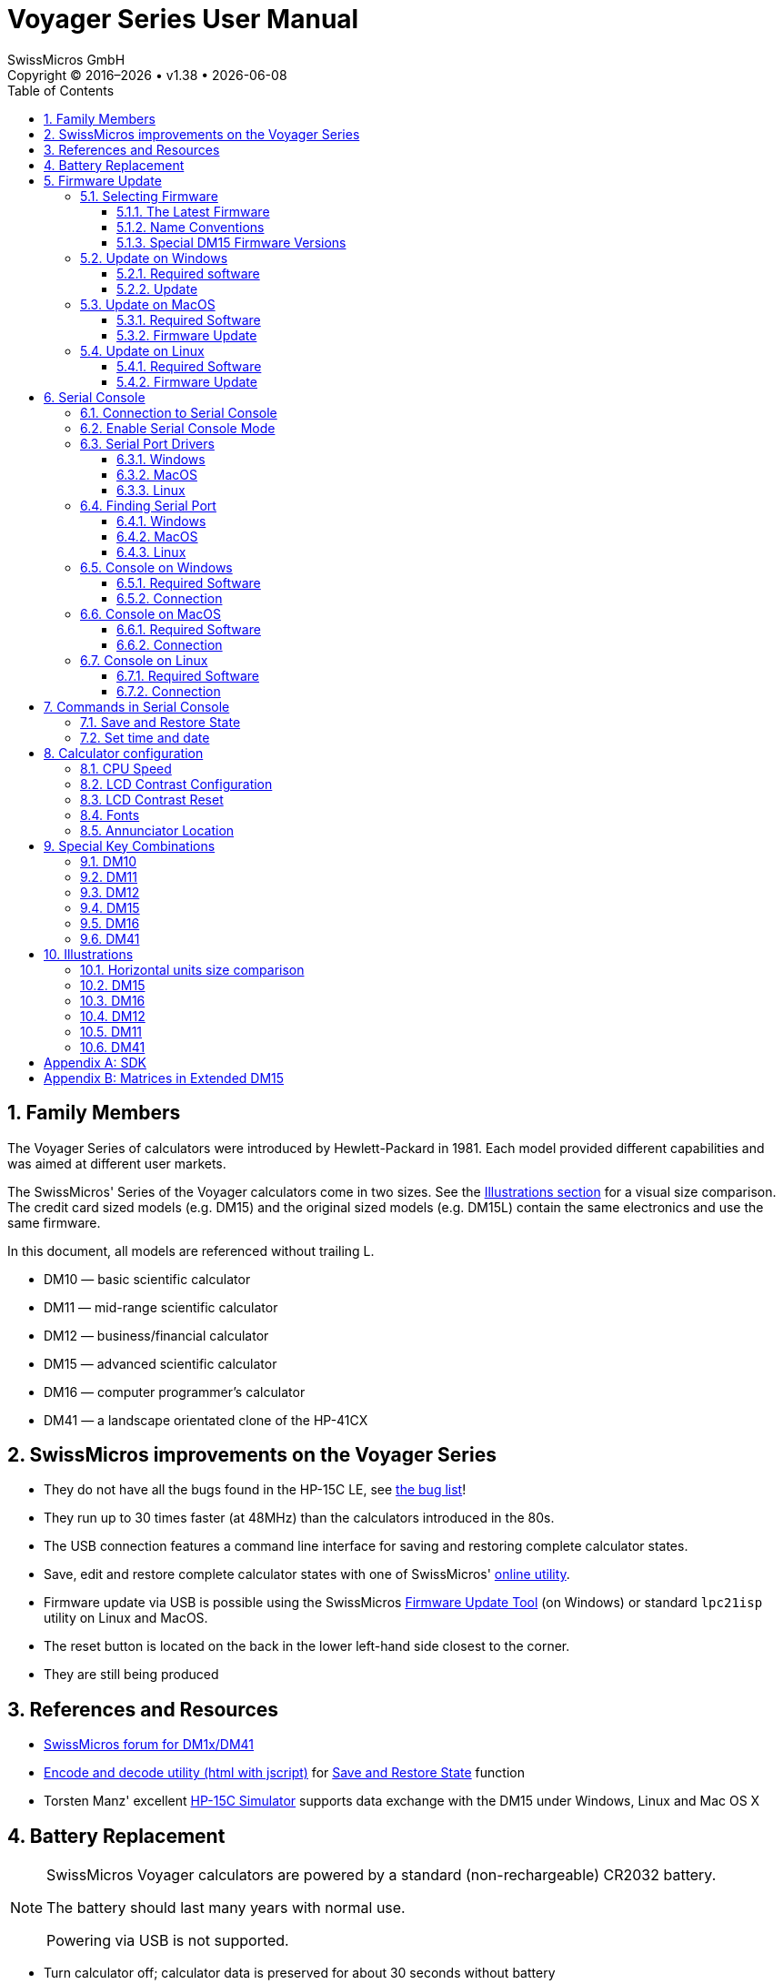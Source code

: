 :allow-uri-read:
:stylesheet: https://tech.swissmicros.com/User-Manuals/usermanuals.css
:linkcss:
:lang: en
:toc: left
:toclevels: 3
:doctype: book
:icons: font

:version: 1.38


:title-page: Voyager Series User Manual
= Voyager Series User Manual
SwissMicros GmbH
Copyright © 2016–{localyear} • v{version} • {docdate}

:sectnums:
:sectnumlevels: 3
:source-highlighter: coderay
:imagesdir: img/voyager_user_manual

// Our definitions
:plus:  &#43;
:gtlt:  &#8822;
:minus: &#8722;
:prod:  ⨯
:div:   ÷
:sqrt:  &#8730;

:TODO:  pass:[<span style="padding:4px 2px 2px 2px;background:magenta; color:white;"><b>TODO:</b></span>]

:connect_calc: Connect the calculator with a miniUSB cable to the computer.

:install_win_driver: <<driver_win,Install Serial Port driver>>

:check_MacOS_driver: Ensure the <<driver_MacOS,Serial Port driver>> is installed.

:pkg_inst_other_lnx:  or run package installer according to the Linux distribution.

:prepare_sercon: Establish a <<serial_connection,connection to the Serial Console>>

:post_flash: After the flash procedure is done, press the reset button again and disconnect from the computer.

:init_flash: Press the <<reset_button,reset button>> with a paperclip to initiate the flash process. + \
 If the calculator beeps and displays `SERIAL CONSOLE`, reset again until the flash process begins.

:enable_serial_console: Enable the Serial Console Mode on the calculator: btn:[ON] + btn:[C] +
 see <<spec_keys,Special Key Combinations>> chapter for more details.

:exit_console_mode: Pressing any button on the calculator ends the Serial Console Mode.

:serial_console_activated: The Serial Connection is now established. +
 The monitor window is blank when it starts. Press «?» for help.

:open_serial_monitor: Click "Open" to start monitoring Serial Data.

:title-page: Voyager Series User Manual



== Family Members

The Voyager Series of calculators were introduced by Hewlett-Packard in 1981. Each model provided different capabilities and was aimed at different user markets.

The SwissMicros' Series of the Voyager calculators come in two sizes. See the <<illustrations,Illustrations section>> for a visual size comparison. The credit card sized models (e.g. DM15) and the original sized models (e.g. DM15L) contain the same electronics and use the same firmware.

In this document, all models are referenced without trailing L.

- DM10 — basic scientific calculator
- DM11 — mid-range scientific calculator
- DM12 — business/financial calculator
- DM15 — advanced scientific calculator
- DM16 — computer programmer's calculator
- DM41 — a landscape orientated clone of the HP-41CX


== SwissMicros improvements on the Voyager Series

- They do not have all the bugs found in the HP-15C LE, see
link:https://www.hpmuseum.org/cgi-sys/cgiwrap/hpmuseum/articles.cgi?read=1089[the bug list]!

- They run up to 30 times faster (at 48MHz) than the calculators introduced in the 80s.

- The USB connection features a command line interface for saving and restoring complete calculator states.

- Save, edit and restore complete calculator states with one of SwissMicros' link:https://technical.swissmicros.com/decoders/[online utility].

- Firmware update via USB is possible using the SwissMicros
link:https://technical.swissmicros.com/voyager/firmware/Voyage_Firmware_Tool.zip[Firmware Update Tool] (on Windows)
or standard `lpc21isp` utility on Linux and MacOS.

- The reset button is located on the back in the lower left-hand side closest to the corner.

- They are still being produced


== References and Resources

// - link:https://www.swissmicros.com/technical#docs-voyager[Technical resources for the SwissMicros Voyager Series] at Swissmicros.com

- link:https://forum.swissmicros.com/viewforum.php?f=8&sid=6ebd53ee12e12ca6b0e317f2a866841c[SwissMicros forum for DM1x/DM41]

- link:https://technical.swissmicros.com/decoders[Encode and decode utility (html with jscript)]
  for <<save_restore,Save and Restore State>> function

- Torsten Manz' excellent link:http://hp-15c.homepage.t-online.de/index.htm[HP-15C Simulator] supports data exchange with the DM15 under Windows, Linux and Mac OS X

// - A link to access DMConnect (when ready)

// Links to important/helpful sites/pages with programs and/or tips on Voyager Series in general  and/or DM1x specifics.



== Battery Replacement

[NOTE]
====
SwissMicros Voyager calculators are powered by a standard (non-rechargeable) CR2032 battery.

The battery should last many years with normal use.

Powering via USB is not supported.
====

- Turn calculator off; calculator data is preserved for about 30 seconds without battery

- Unscrew all four back screws

- Remove calculator's back

- Replace the battery

- Put it back together, don't tighten the screws too much





== Firmware Update

NOTE: It is not possible to break or brick the calculator with any update procedure.

WARNING: All calculator data (i.e. programs, registers, etc.) will be lost. Make a <<save_restore,backup>> if needed.


=== Selecting Firmware


[[latest_firmware]]
==== The Latest Firmware

The latest firmware versions are available at https://technical.swissmicros.com/voyager/firmware/.

Download files using the 'Target save as...' function.


////
NOTE: You can use any firmware with correct calculator model name. Each firmware handles
all hardware variants of the particular model (i.e. both large and credit card size).

NOTE: Each of SwissMicros Voyager models come in 2 sizes: large (e.g. DM15L)
and credit card size (DM15). You can use firmware with the correct calculator model name on both
large and credit card models.
////


==== Name Conventions

The *basic firmware name* consist of two parts

----
<model>_<version>.hex

Example: DM12_V31.hex
----

where

<model>::    Calculator model. One of `DM10`, `DM11`, `D12`, `DM15`, `DM16`, `DM41`
<version>::  Firmware version, e.g. `V31`.


*Extended firmware name* adds name of the extension

----
<model>_<ext>_<version>.hex

Example: DM15_M80_V31.hex
----

where `<model>` and `<version>` are the same as above and

<ext>:: Name of the extension e.g. `M80`, `M1B`




==== Special DM15 Firmware Versions

There are two special firmware versions for the DM15, version `M80` and version `M1B`.
Both contain the original ROM with modifications to support more memory.

// We can lookup information about original HP-15C memory.
According to the HP-15C Owner’s Handbook, Appendix C: Memory Allocation (pg. 214), the
total allocatable memory is 64 registers and initial Memory Status is `19-46 0-0`.

The following table summarizes how this limit is modified in extended DM15 ROMs.

//,width="80%"
[options="header",cols="2,^2,^2,^2"]
|======================================================================================
| ROM                 | Alocatable registers | RAM base addr. | Initial Memory Status
| DM15 (Original ROM) |     64               |   0xc0         | `19-46 0-0`
| DM15_M80            |    128               |   0x80         | `19-110 0-0`
| DM15_M1B            |    229               |   0x1b         | `19-211 0-0`
|======================================================================================

The default distribution version on DM15 is `DM15_M1B` with 229 Registers to supply
users with as much memory as possible. Please, keep in mind the original calculator
ROM isn't designed to handle so much memory and there are known at least two marginal
cases when the calculator can give confusing info or wrong result:

[WARNING]
====
*Known problems*

- The program step counter is only three digits wide. Programs
  with more than 999 steps should not be created.

- Solving lin.eq and matrix inversions is limited to matrices with sizes up to 8x8.
  Unpredictable things may happen when operating with matrices larger than 8x8,
  it may even completely block the calculator.
  More info about this is available
  in Appendix chapter <<extended_matrices,Matrices in Extended DM15>>.
====

To avoid potential problems, the firmware version `DM15_M80` can be used,
where such effects should be less prominent, or even firmware version `DM15` with the original ROM code.


=== Update on Windows

==== Required software


- {install_win_driver}

- <<find_serport_win,Find Serial Port Number>>

- Download and unpack the SwissMicros link:https://technical.swissmicros.com/voyager/firmware/Voyage_Firmware_Tool.zip[Voyage Firmware Tool] for updating the calculator.



==== Update

- {connect_calc}
//  The calculator may be turned on or off before flashing

- Start the link:https://technical.swissmicros.com/voyager/firmware/Voyage_Firmware_Tool.zip[Voyage Firmware Tool]

- Press "Open File ..." and choose the <<latest_firmware,firmware file>>

- Choose "Serial Port", see <<find_serport_win,find Serial Port Number>>

- Press the "Program" button in the application.

- {init_flash}

- The flash progress is displayed in the application and takes about 10-20 seconds depending on
  the firmware version.

- {post_flash}




=== Update on MacOS

==== Required Software

- {check_MacOS_driver}

- <<find_serport_MacOS,Find Serial Port Name>>

- Download and install MacPort (link:https://www.macports.org/[www.macports.org])

- Open the Terminal application (Applications->Utilities->Terminal) and run the following commands:
+
----
sudo port selfupdate
sudo port upgrade outdated
sudo port install lpc21isp
----

- Close the Terminal application



==== Firmware Update

- Open the Terminal application (Applications->Utilities->Terminal)

- {connect_calc}

- <<find_serport_MacOS,Find USB Serial Port Name>>


- Run command:
+
----
sudo lpc21isp -control -controlinv -hex <firmware_file> <serial_port> 115200 12000
----
+
replace `<firmware_file>` with the firmware file name +
and `<serial_port>` with Serial Port Name found in previous step +
+
Example:
+
----
sudo lpc21isp -control -controlinv -hex DM15_V31.hex /dev/tty.usbserial-0001 115200 12000
----

- {init_flash}

- {post_flash}

- Close the Terminal application


=== Update on Linux

==== Required Software

- Install the `lpc21isp` tool for firmware update.
+
On Debian based systems run
+
----
sudo apt-get install lpc21isp
----
+
{pkg_inst_other_lnx}




==== Firmware Update


- <<find_serport_linux,Find USB Serial Port Name>>

- Start the flashing utility by
+
----
sudo lpc21isp <firmware_file> <serial_port> 115200 12000
----
+
replace `<firmware_file>` with the appropriate firmware filename
and `<serial_port>` with Serial Port Name found in the previous step
+
Example:
+
----
sudo lpc21isp DM15_V31.hex /dev/ttyUSB0 115200 12000
----

- Wait for message "Synchronizing (ESC to abort)". {init_flash}

- {post_flash}





[[serial_console]]
== Serial Console

// You can use link:https://technical.swissmicros.com/manuals/swissmicros_serial_guide_v1.63.pdf[
// Serial Console Guide for Mac and Windows (PDF)]
// for quick reference.

Useful links:

- link:https://technical.swissmicros.com/decoders[Encode and decode utility (html with jscript)]
  for <<save_restore,Save and Restore State>> function

- A great link:http://hp-15c.homepage.t-online.de/index.htm[HP-15C Simulator] by Torsten Manz for Windows,
  Linux and Mac OS X supports data exchange with the DM15.



[[serial_connection]]
=== Connection to Serial Console

- Prepare Serial Console program:
 * <<console_windows,Console on Windows>>
 * <<console_MacOS,Console on MacOS>>
 * <<console_linux,Console on Linux>>

- <<console_calc,Activate Serial Console on the calculator>>

TIP: Remove the USB cable from the calculator if not needed.
Residual currents of the CP2102 chip can cause shortening of the battery life when left connected
for prolonged periods of time after the calculator is turned OFF. +
To be completely sure any residual charges are removed, turn the calculator ON/OFF after the
USB cable is removed.


[[console_calc]]
=== Enable Serial Console Mode

Serial Console Mode is enabled by btn:[ON] + btn:[C],
see <<spec_keys,Special Key Combinations>> chapter for more details.

// {connect_calc}.




=== Serial Port Drivers

[[driver_win]]
==== Windows

Download and install Silicon Labs CP2102 USB Driver from
link:https://www.silabs.com/developers/usb-to-uart-bridge-vcp-drivers[Silicon Labs drivers page]/Downloads.

[WARNING]
====
Windows users should NOT use the "Universal" Windows driver, use the  older Windows drivers instead, the newer type has installation issues on Windows 10.
====

[[driver_MacOS]]
==== MacOS

Driver is part of the system since "Big Sur".

For earlier systems download and install the CP2102 Mac OSX driver from
link:https://www.silabs.com/developers/usb-to-uart-bridge-vcp-drivers[Silicon Labs drivers page]/Downloads.



[[driver_linux]]
==== Linux

No action needed.

The cp210x driver is part of the kernel build on all major Linux systems.




=== Finding Serial Port

[[find_serport_win]]
==== Windows

- {install_win_driver}
- {connect_calc}
- Open Device Manager and find the `Silicon Labs CP210x` line,
- Note the name given to the USB Serial Port (here : `COM3`)
+
image::dev_manager.jpg[]



[[find_serport_MacOS]]
==== MacOS

- {check_MacOS_driver}

- {connect_calc}

- Find the name of the USB Serial Port
+
----
ls /dev/tty.usbserial*
----
+
  or with Silicon Labs drivers
+
----
ls /dev/tty.SLAB*
----
+
The port is usually `/dev/tty.usbserial-0001` or `/dev/tty.SLAB_USBtoUART` +
If the port isn't present, check the USB connection to calculator.



[[find_serport_linux]]
==== Linux

- {connect_calc}

- In the console run:
+
----
dmesg
----
+
There should be a message near the end like
`cp210x converter now attached to ttyUSB0`
+
If so, the full path to the USB Serial Port is `/dev/ttyUSB0`



[[console_windows]]
=== Console on Windows


==== Required Software

Setting up a USB Serial Port connection in Windows

. {install_win_driver}

. Download and install PuTTY (http://www.putty.org/)



==== Connection

- {connect_calc}

- {enable_serial_console}

- <<find_serport_win,Find the Serial Port Name>>

- Start PuTTY, go to Session `[1]` and select Serial in the
panel on the right; go to Connection `[2]` -> Serial `[3]`
and configure the serial line with the following values:
• Serial line to connect to : Serial Port Name found in previous step
• Speed : 38400
• Data bits : 8
• Stop bits : 1
• Parity : None
• Flow control : XON/XOFF (or none)
+
image::putty_conf.jpg[]

- {open_serial_monitor}

- {serial_console_activated}

- {exit_console_mode}


[[console_MacOS]]
=== Console on MacOS


==== Required Software


- Ensure the <<driver_MacOS,serial driver>> is installed.

- The `screen` utility is preinstalled on MacOS system.


==== Connection

- {connect_calc}

- {enable_serial_console}

- <<find_serport_MacOS,Find the Serial Port Name>>


- Open the Terminal application (Applications->Utilities->Terminal)


- Start a console session in terminal application:
+
----
screen <serial_port> 38400,8,n,1
----
+
replace `<serial_port>` with serial port name found in previous step
+
Example:
+
----
screen /dev/tty.usbserial-0001 38400,8,n,1
----


- {serial_console_activated}

- {exit_console_mode}

- End the console session: press btn:[CONTROL] + btn:[a] then btn:[k] then btn:[y]

- Disconnect the calculator

- Close the Terminal application




[[console_linux]]
=== Console on Linux


==== Required Software

- Install the `putty`.
+
On Debian based systems run
+
----
sudo apt-get install putty
----
+
{pkg_inst_other_lnx}




==== Connection

- {connect_calc}

-  <<find_serport_linux,Find the Serial Port Name>>

- Start PuTTY

- go to "Session" and select Serial in the panel on the right

- go to Connection -> Serial
   and configure the serial line using the following values. The rest should be left to default (check image below):
  * Serial line to connect to: use Serial Port Name found in the previous step
  * Speed : 38400
  * No flow control
+
image::putty_conf_lnx.png[]

- {enable_serial_console}

- {open_serial_monitor}

- {serial_console_activated}

- {exit_console_mode}

// quick_serial_check
//- You can quickly check the serial connection by pressing [ON] key on calculator several times
//  it should display message like `DM15 turned on` each time the calculator is turned on.




== Commands in Serial Console

Once the <<serial_connection,serial connection>> to the calculator is established,
calculator responds to switching to <<console_calc,Serial Console Mode>> with
text:
----
<model> ready
----
where `<model>` is calculator model, e.g. for `DM15_M80` it writes to the serial console
----
DM15_M80 ready
----

This also indicates that the serial console is ready to accept commands.


[[cmd_prompt]]
As a response to `ENTER` in serial console window the calculator responds with
*command prompt*, which is +
`DM41>>` - for DM41 model, or +
`VOYAGER >>` - for other models

A command prompt is also displayed whenever the calculator finishes a
command and is ready for the next one.

If an invalid command is entered or `?` command is used, the calculator responds
with firmware version and list of available commands, e.g. for `DM15_M80_V31`:
----
VOYAGER >> ?
Firmware DM15_M80_V32

?          Help
p          Key press
s          Dump memory
l          Load memory
ct         Console timeout
bootloader Invoke Bootloader
t          Get time
ts         Set time
td         Update time
kb         Toggle keyboard output to console
d          Toggle display output to console
b          Read battery voltage

Type '<command> ?' for params
VOYAGER >>
----


Next chapters describe several important commands in more details.



[[save_restore]]
=== Save and Restore State

Here _state_ refers to the complete contents of the calculator, i.e. stack, registers,
programs, etc.


*Saving calculator memory*

- {prepare_sercon}

- To dump contents of calculator memory, enter: +
  `s`

- The memory dump is displayed followed by <<cmd_prompt,command prompt>>

- This dump can be copied, pasted and saved to a text file
(including the short line at the top which describes the
calculator model) to be later restored to the calculator


*Restoring calculator memory*

- {prepare_sercon}

- Engage calculator Restore Mode by entering: +
  `l` (lowercase «L»)

- The command prompt changes to: +
    `Waiting for data...`

- Copy all characters from the memory dump, including the short
  line at the top which describes the calculator model

- Paste it in the monitor window

- Monitor window outputs: +
   `Read OK` +
  and the <<cmd_prompt,command prompt>> is displayed

- Calculator memory is now restored



=== Set time and date


*Getting calculator internal date and time*

- {prepare_sercon}
- In the serial monitor window, enter: +
   `t`
- The monitor window returns date, time and day of the
  week in format: +
   `YYYY-MM-DD HH:MM:SS DDD`

*Setting date and time*

- {prepare_sercon}
- The command to set date and time is +
  `ts <YYYYMMDD> <HHMMSS>`
+
for instance for September 22nd of 2016, 6:30 PM,
enter the following command: +
`ts 20160922 183000`

- Now, date and time are set







== Calculator configuration

Configuration parameters can be directly changed by using special key combinations.
Because the different models of the Voyager Series have different button layouts and almost,
but not quite, similar configuration possibilities, in this chapter keys are referenced by
their row/column place, e.g. btn:[(2-3)] means the key in row 2 and column 3.

:see_spec_keys: See <<spec_keys,Special Key Combinations>> for more details of how to invoke this function on a particular calculator model.
{see_spec_keys}

[[conf_cpu_speed]]
=== CPU Speed

Invocation: btn:[ON] + btn:[(1-9)]

The calculator supports two CPU speeds:

- Normal - CPU runs at 12MHz
- Fast - CPU runs at 48MHz

This key combination cycles through them.


[[conf_lcd_conf]]
=== LCD Contrast Configuration

Invocation: btn:[ON] + btn:[(1-6)]

This key combination starts LCD contrast configuration.

LCD contrast configuration consists of two parameters:

- param1: LCD brightness
- param2: LCD voltage


The LCD configuration:

- is automatically left without any change after 10 seconds of inactivity.

- can be left without configuration change at any time by btn:[ON] key

- current configuration can be confirmed and saved by btn:[ENTER] key



[[conf_lcd_reset]]
=== LCD Contrast Reset

Invocation: btn:[ON] + btn:[(2-6)]

This key combination resets the LCD contrast configuration to the default values.


[[conf_fonts]]
=== Fonts

Invocation: btn:[ON] + btn:[(1-7)]

The models DM10, DM11, DM12, DM15 and DM16 include several font types.

This key combination cycles through them.


[[toggle_annunciator]]
=== Annunciator Location

Invocation: btn:[ON] + btn:[(2-2)]

This key combination toggles between location for the Voyager annunciators, displayed either below the digits (default) or above the digits.


[[spec_keys]]
== Special Key Combinations

The SwissMicros Voyager calculators have some special key combinations, some are the same as on the HP calculators, some are unique to SwissMicros calculators.



Usage:

. Turn off calculator
. Press and hold one of the buttons listed below
. Press and release btn:[ON] button
. Release first button pressed



:benchmark: Benchmark. Evaluate speed compared to original calculator

:cpu_speed: <<conf_cpu_speed,Configure CPU speed>>. Toggle between 12MHz and 48MHz

:system_info: System info. Firmware version, battery voltage, current frequency, etc.

:cycle_fonts:  <<conf_fonts,Cycle through available fonts>>

:reset_lcd_contr: <<conf_lcd_reset,Reset LCD contrast>> to default values.

:change_lcd_contr: <<conf_lcd_conf,Change LCD contrast>>

:toggle_annunciator: <<toggle_annunciator,Toggle annunciator position>>


=== DM10

.Key Function Table for DM10
[options="header",cols="1,8",width="80%"]
|=============================================
|Key                        | Function description
|btn:[{sqrt}x]              | Display time/date for 5 minutes
|btn:[e^x^]                 | {benchmark}
|btn:[{nbsp}%{nbsp}]        | Time/date adjustment. +
                              Usage: Up btn:[{plus}], Down btn:[{minus}], Next btn:[{prod}], Prev btn:[{div}],
                              btn:[ENTER] to Set, btn:[ON] to Cancel
|btn:[10^x^]                | Switch to serial console (see <<serial_console,Serial Console>> for details)
|btn:[1/x]                  | {system_info}
|btn:[CHS]                  | {change_lcd_contr}.  Param1: up btn:[{plus}],  down btn:[{minus}],
                                                   Param2: up btn:[Σ{plus}], down btn:[3]
|btn:[EEX]                  | {reset_lcd_contr}
|btn:[STO]                  | Adjust RTC decrement -1h
|btn:[RCL]                  | Adjust RTC increment +1h
|btn:[{nbsp}7{nbsp}]        | {cycle_fonts}
|btn:[{nbsp}9{nbsp}]        | {cpu_speed}
|btn:[{nbsp}÷{nbsp}]        | Keyboard self test
|btn:[{nbsp}⨯{nbsp}]        | Self test
|btn:[{nbsp}{minus}{nbsp}]  | Power reset
|btn:[{nbsp}{plus}{nbsp}]   | Endless test
|btn:[{nbsp}.{nbsp}]        | Toggle decimal delimiter
|btn:[{nbsp}GTO{nbsp}]        | {toggle_annunciator}
|=============================================




=== DM11

.Key Function Table for DM11
[options="header",cols="1,8",width="80%"]
|=============================================
|Key                        | Function description
|btn:[{nbsp}A{nbsp}]        | Display time/date for 5 minutes
|btn:[{nbsp}B{nbsp}]        | {benchmark}
|btn:[{nbsp}C{nbsp}]        | Switch to serial console (see <<serial_console,Serial Console>> for details)
|btn:[{nbsp}E{nbsp}]        | {system_info}
|btn:[CHS]                  | {change_lcd_contr}. Param1: up btn:[{plus}], down btn:[{minus}],
                                                  Param2: up btn:[Σ{plus}], down btn:[3]
|btn:[EEX]                  | {reset_lcd_contr}
|btn:[STO]                  | Adjust RTC decrement -1h
|btn:[RCL]                  | Adjust RTC increment +1h
|btn:[{nbsp}7{nbsp}]        | {cycle_fonts}
|btn:[{nbsp}9{nbsp}]        | {cpu_speed}
|btn:[{nbsp}÷{nbsp}]        | Keyboard self test
|btn:[{nbsp}⨯{nbsp}]        | Self test
|btn:[{nbsp}{minus}{nbsp}]  | Power reset
|btn:[{nbsp}{plus}{nbsp}]   | Endless test
|btn:[{nbsp}.{nbsp}]        | Toggle decimal delimiter
|btn:[SST]                  | Time/date adjustment. +
                              Usage: Up btn:[{plus}], Down btn:[{minus}], Next btn:[{prod}], Prev btn:[{div}],
                              btn:[ENTER] to Set, btn:[ON] to Cancel
|btn:[{nbsp}GTO{nbsp}]      | {toggle_annunciator}
|=============================================




=== DM12

.Key Function Table for DM12
[options="header",cols="1,8",width="80%"]
|=============================================
|Key                        | Function description
|btn:[{nbsp}n{nbsp}]        | Display time/date for 5 minutes
|btn:[{nbsp}i{nbsp}]        | {benchmark}
|btn:[PV]                   | Switch to serial console (see <<serial_console,Serial Console>> for details)
|btn:[FV]                   | {system_info}
|btn:[CHS]                  | {change_lcd_contr}. Param1: up btn:[{plus}], down btn:[{minus}],
                                                  Param2: up btn:[CHS], down btn:[3]
|btn:[EEX]                  | {reset_lcd_contr}
|btn:[STO]                  | Adjust RTC decrement -1h
|btn:[RCL]                  | Adjust RTC increment +1h
|btn:[{nbsp}7{nbsp}]        | {cycle_fonts}
|btn:[{nbsp}9{nbsp}]        | {cpu_speed}
|btn:[{nbsp}÷{nbsp}]        | Keyboard self test
|btn:[{nbsp}⨯{nbsp}]        | Self test
|btn:[{nbsp}{minus}{nbsp}]  | Power reset
|btn:[{nbsp}{plus}{nbsp}]   | Endless test
|btn:[{nbsp}.{nbsp}]        | Toggle decimal delimiter
|btn:[{nbsp}y^x^{nbsp}]     | Time/date adjustment. +
                              Usage: Up btn:[{plus}], Down btn:[{minus}], Next btn:[{prod}], Prev btn:[{div}],
                              btn:[ENTER] to Set, btn:[ON] to Cancel
|btn:[{nbsp}1/x{nbsp}]      | {toggle_annunciator}
|=============================================



=== DM15



.Key Function Table for DM15
[options="header",cols="1,8",width="80%"]
|=============================================
|Key                        | Function description
|btn:[{nbsp}A{nbsp}]        | Display time/date for 5 minutes
|btn:[{nbsp}B{nbsp}]        | {benchmark}
|btn:[{nbsp}C{nbsp}]        | Switch to serial console (see <<serial_console,Serial Console>> for details)
|btn:[{nbsp}E{nbsp}]        | {system_info}
|btn:[CHS]                  | {change_lcd_contr}. Param1: up btn:[{plus}], down btn:[{minus}],
                                                  Param2: up btn:[Σ{plus}], down btn:[3]
|btn:[EEX]                  | {reset_lcd_contr}
|btn:[STO]                  | Adjust RTC: decrement -1h
|btn:[RCL]                  | Adjust RTC: increment +1h
|btn:[{nbsp}7{nbsp}]        | {cycle_fonts}
|btn:[{nbsp}9{nbsp}]        | {cpu_speed}
|btn:[{nbsp}{div}{nbsp}]    | Keyboard self test
|btn:[{nbsp}{prod}{nbsp}]   | Self test
|btn:[{nbsp}{minus}{nbsp}]  | Power reset
|btn:[{nbsp}{plus}{nbsp}]   | Endless test
|btn:[{nbsp}.{nbsp}]        | Toggle decimal delimiter
|btn:[SST]                  | Time/date adjustment. +
                              Usage: Up btn:[{plus}], Down btn:[{minus}], Next btn:[{prod}], Prev btn:[{div}],
                              btn:[ENTER] to Set, btn:[ON] to Cancel
|btn:[{nbsp}GTO{nbsp}]      | {toggle_annunciator}
|=============================================



=== DM16

.Key Function Table for DM16
[options="header",cols="1,8",width="80%"]
|=============================================
|Key                        | Function description
|btn:[{nbsp}A{nbsp}]        | Display time/date for 5 minutes
|btn:[{nbsp}C{nbsp}]        | Switch to serial console (see <<serial_console,Serial Console>> for details)
|btn:[{nbsp}E{nbsp}]        | {system_info}
|btn:[{nbsp}F{nbsp}]        | {change_lcd_contr}. Param1: up btn:[{plus}], down btn:[{minus}],
                                                  Param2: up btn:[CHS], down btn:[3]
|btn:[BIN]                  | {reset_lcd_contr}
|btn:[STO]                  | Adjust RTC decrement -1h
|btn:[RCL]                  | Adjust RTC increment +1h
|btn:[{nbsp}7{nbsp}]        | {cycle_fonts}
|btn:[{nbsp}9{nbsp}]        | {cpu_speed}
|btn:[{nbsp}÷{nbsp}]        | Keyboard self test
|btn:[{nbsp}⨯{nbsp}]        | Self test
|btn:[{nbsp}{minus}{nbsp}]  | Power reset
|btn:[{nbsp}{plus}{nbsp}]   | Endless test
|btn:[{nbsp}.{nbsp}]        | Toggle decimal delimiter
|btn:[GSB]                  | Time/date adjustment. +
                              Usage: Up btn:[{plus}], Down btn:[{minus}], Next btn:[{prod}], Prev btn:[{div}],
                              btn:[ENTER] to Set, btn:[ON] to Cancel
|btn:[{nbsp}GTO{nbsp}]      | {toggle_annunciator}
|=============================================





=== DM41

.Key Function Table for DM41
[options="header",cols="1,8",width="80%"]
|=============================================
|Key                   | Function description
|btn:[{nbsp}A{nbsp}]   | Display time/date for 5 minutes
|btn:[{nbsp}C{nbsp}]   | Switch to serial console (see <<serial_console,Serial Console>> for details)
|btn:[{nbsp}E{nbsp}]   | {system_info}
|btn:[CHS]             | {change_lcd_contr}. Param1: up btn:[R/S], down btn:[3],
                                             Param2: up btn:[.], down btn:[2]
|btn:[EEX]             | {reset_lcd_contr}
|btn:[STO]             | Adjust RTC decrement -1h
|btn:[RCL]             | Adjust RTC increment +1h
|btn:[{nbsp}8{nbsp}]   | {cpu_speed}
|btn:[{nbsp}9{nbsp}]   | Keyboard self test
|btn:[x{gtlt}y]        | Time/date adjustment. +
                         Usage: Up btn:[{plus}], Down btn:[{minus}], Next btn:[{prod}], Prev btn:[{div}],
                         btn:[ENTER] to Set, btn:[ON] to Cancel
|btn:[{nbsp}R↓{nbsp}]  | {toggle_annunciator}
|=============================================


[[illustrations]]
== Illustrations

=== Horizontal units size comparison

image::http://tech.swissmicros.com/visual_assets/dia_hrz_sizes_800px.png["Horizontal units size comparison"]

=== DM15

image::http://tech.swissmicros.com/visual_assets/drw_dm15l_front_150.png["DM15L"]
image::http://tech.swissmicros.com/visual_assets/drw_dm15l_back_150.png["DM15L back"]
image::http://tech.swissmicros.com/visual_assets/drw_dm15_front_150.png["DM15"]

=== DM16

image::http://tech.swissmicros.com/visual_assets/drw_dm16l_front_150.png["DM16L"]
image::http://tech.swissmicros.com/visual_assets/drw_dm16l_back_150.png["DM16L back"]
image::http://tech.swissmicros.com/visual_assets/drw_dm16_front_150.png["DM16"]

=== DM12

image::http://tech.swissmicros.com/visual_assets/drw_dm12l_front_150.png["DM12L"]
image::http://tech.swissmicros.com/visual_assets/drw_dm12l_back_150.png["DM12L back"]
image::http://tech.swissmicros.com/visual_assets/drw_dm12_front_150.png["DM12"]

=== DM11

image::http://tech.swissmicros.com/visual_assets/drw_dm11l_front_150.png["DM11L"]
image::http://tech.swissmicros.com/visual_assets/drw_dm11l_back_150.png["DM11L back"]
image::http://tech.swissmicros.com/visual_assets/drw_dm11_front_150.png["DM11"]

=== DM41

image::http://tech.swissmicros.com/visual_assets/drw_dm41l_front_150.png["DM41L"]
image::http://tech.swissmicros.com/visual_assets/drw_dm41l_back_150.png["DM41L back"]
image::http://tech.swissmicros.com/visual_assets/drw_dm41_front_150.png["DM42"]


[appendix]
== SDK

SwissMicros believes that the user should have full control over the hardware. SwissMicros provides an SDK to get developers started.

The Voyager Series SDK can be downloaded from: link:https://technical.swissmicros.com/voyager/dm_lpc111x_sdk.tar.gz[dm_lpc111x_sdk.tar.gz].


[appendix]
[[extended_matrices]]
== Matrices in Extended DM15

// J.Fossy Weinzinger

[caption='',title='Solving lin.eq and matrix inversions is limited to matrices with sizes up to 8x8, by J.Fossy Weinzinger']
====
The hp15c was a highlight of its time. It is noteworthy that the original nut code of hp15c is apparently fit for an extension of its RAM. As far as I can say, it work best for all but the inverse of a matrix larger than 8x8. The largest matrix the original hp15c could store was 8x8 - so the algorithm was optimized for that maximum in size.

The reason why the original algorithm fail for larger matrices is that it has to reorder the rows of the matrix under certain circumstances. How the rows are reordered is stored in the signs of the diagonal elements of the matrix. In a register (7 bytes - 14 nibbles) the sign is stored in a nibble as 0 for + or 9 for -. A nibble hold 4 bits - so in the sign is place for additional 3 bits. These remaining 3 bits are used to store the original row offset. This only work up to 8 rows. If a matrix has more than 8 rows, this will not work anymore. :-(

The intermediate step used for matrix division, matrix inverse and determinant of a matrix is called LU decomposition. It is described in the "HP15C advanced functions handbook" - Section 4 - "Using Matrix Operations" - "Understanding the LU Decomposition" on page 96/97 of the original manual from 1982 or on page 82/83 of the reproduction from 2012.

Do not trust the results of matrix division, matrix inverse or determinant of a matrice larger than 8x8.

An easy counter-example:

----
A(i,j) = 0 if j < (n - i + 1);
Otherwise A(i,j) = 1

b(i) = i
1 <= i,j <= n

A*x = b

=>

x(i) == 1 for all 1 <= i <= n

 ----
A * x = b

0 0 0 0 ... 0 1 x(1) = 1
0 0 0 0 ... 1 1 x(2) = 2
...
0 1 1 1 ... 1 1 x(n-1) = n-1
1 1 1 1 ... 1 1 x(n) = n

----

The following program, also available as a dump, will fill pre-dimensioned matrix A, set size of b, fill b and set result matrix to C.

.Matrix testing program
----
* f LBL D                001-42,21,14
  RCL DIM A              002-45,23,11
  STO 2                  003-   44  2
  g TEST 6  x≠y?         004-43,30, 6
  g RTN                  005-   43 32
  f MATRIX 1  R0,R1 := 0 006-42,16, 1
* f LBL 0                007-42,21, 0
  RCL 2                  008-   45  2
  RCL 0                  009-   45  0
  -                      010-      30
  1                      011-       1
  +                      012-      40
  RCL 1                  013-   45  1
  g TEST 8  x<y?         014-43,30, 8
  g CLx                  015-   43 45
  g TEST 1  x>0?         016-43,30, 1
  1                      017-       1
  USER STO A / USER      018u   44 11
  GTO 0                  019-   22  0
  RCL 2                  020-   45  2
  1                      021-       1
  f DIM B                022-42,23,12
  f MATRIX 1  R0,R1 := 0 023-42,16, 1
* f LBL 1                024-42,21, 1
  RCL 0                  025-   45  0
  USER STO B / USER      026u   44 12
  GTO 1                  027-   22  1
  f RESULT C             028-42,26,13
  g RTN                  029-   43 32
----

.DM15 dump of the matrix testing program
----
DM15_M1B
00  00000000000000  00000000000000  00000000000000  00b10000000000
04  000000fffff000  0000000000000c  00000000000008  c0b9ab9a000eae
08  00000000000000  2fafcbefbe2280  00000000000040  00000000000000
10  00000000000000  00000000000000  00000000000000  1a000000000000
14  01017980433000  1b2d2d2d2d2d2d  000000000005fb  00000000000000
18  00000000000000  0000000000007f  00000000c00000  00000000000000
bc  00000000000000  01000000000001  00000000000000  00000000000000
f8  00000000000000  00000000000000  00000000000000  0000b28c114bbf
fc  300191ff9bf132  104abff171a278  31faf1fb303200  91ffb27642aa0d
A: 000000fffff000  B: 000000fffffeae  C: c0b9ab9a000eae
M: f000bffffff7fb  N: 00000000000000  G: 04
----

Then use it like this:

----
<n> ENTER f DIM A
f D
RCL MATRIX b
RCL MATRIX A
/
f USER
f MATRIX 1
RCL C
RCL C
...
f USER
----

To do the test:

- Dimension A
- Call D
- Key in the calculation
- Divide b by A
- Check if all elements of C are equal to 1

If 0<n<9 all elements of C will be equal to 1, but if n>8 the algorithm will fail and C will hold totally wrong values. Due to an overflow, the display will blink.


Further investigations lead to the following results:

- Mx 1x1 .. 8x8 give correct results.
- Mx 9x9 .. 11x11 give wrong results.
- Mx 12x12 .. 14x14 never end => endless loop
====


